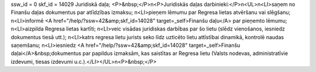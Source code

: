 ssw_id = 0skf_id = 14029Juridiskā daļa;<P>&nbsp;</P>\n<P>Juridiskās daļas darbinieki:</P>\n<UL>\n<LI>saņem no Finanšu daļas dokumentus par atlīdzības izmaksu; \n<LI>pieņem lēmumu par Regresa lietas atvēršanu vai slēgšanu; \n<LI>informē <A href="/help/?ssw=42&amp;skf_id=14028" target=_self>Finanšu daļu</A> par pieņemto lēmumu; \n<LI>aizpilda Regresa lietas kartīti; \n<LI>veic visādas juridiskas darbības par šo lietu (slēdz vienošanos, iesniedz dokumentus tiesā utt.); \n<LI>katrs regresa lietu jurists seko līdz uzticēto lietu attīstībai dinamikā, kontrolē naudas saņemšanu; \n<LI>iesniedz <A href="/help/?ssw=42&amp;skf_id=14028" target=_self>Finanšu daļai</A>&nbsp;dokumentus par papildus izmaksām, kas saistītas ar Regresa lietu (Valsts nodevas, administratīvie izdevumi, tiesas izdevumi u.c.).</LI></UL>\n<P>&nbsp;</P>